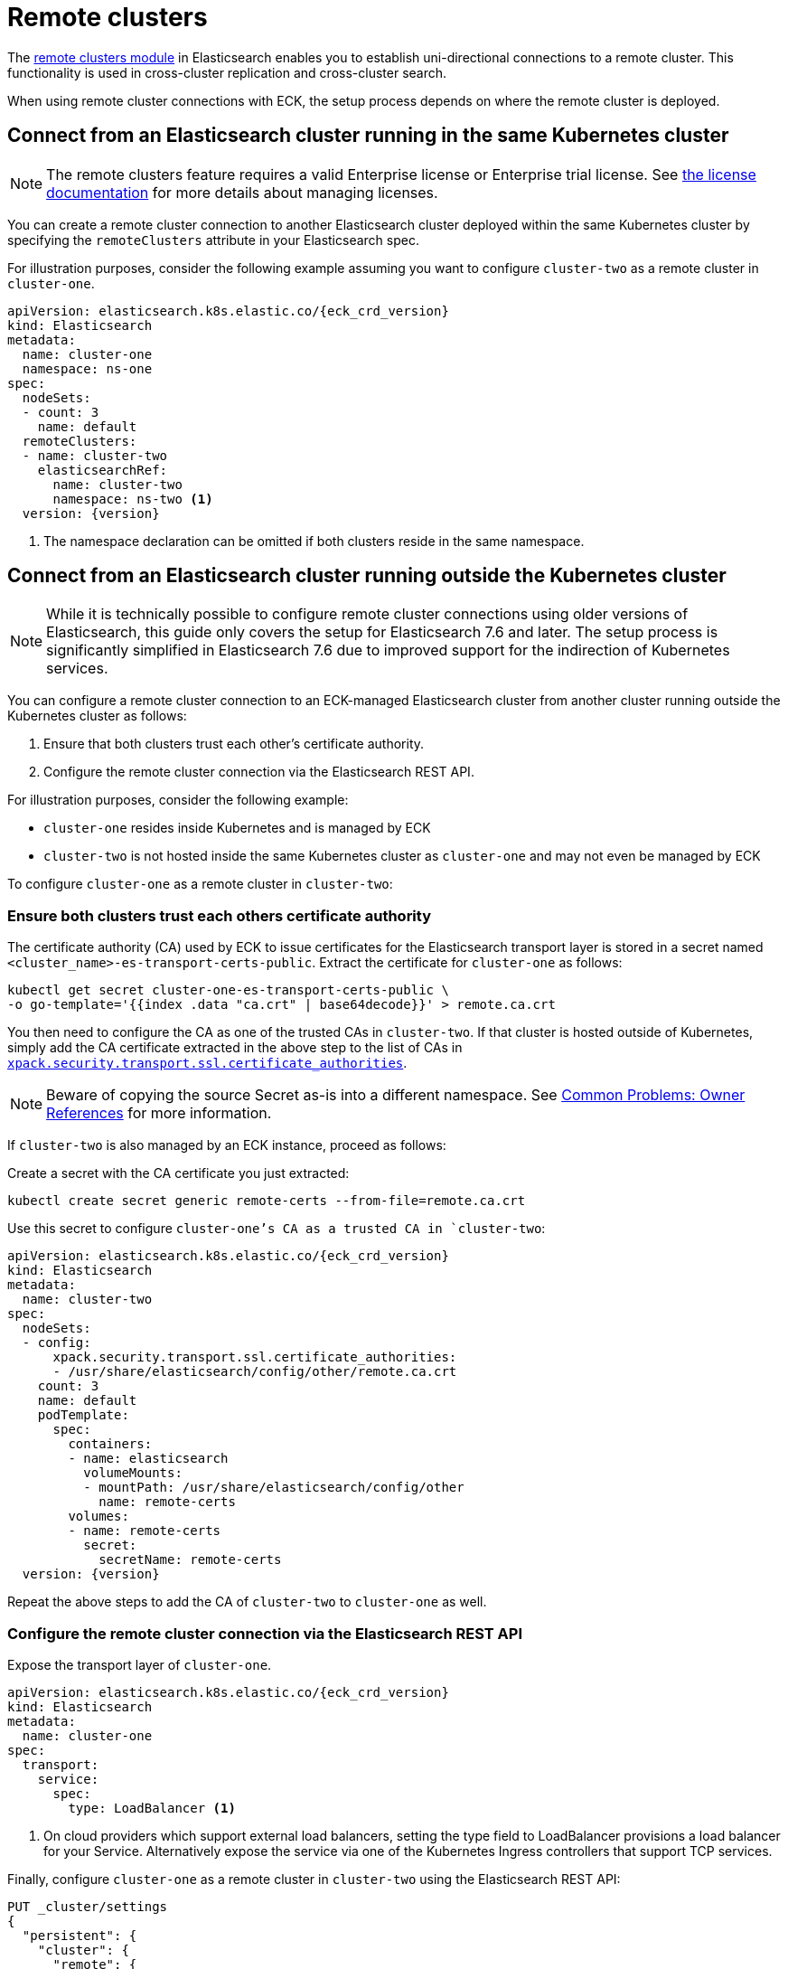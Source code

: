 :parent_page_id: elasticsearch-specification
:page_id: remote-clusters
ifdef::env-github[]
****
link:https://www.elastic.co/guide/en/cloud-on-k8s/master/k8s-{parent_page_id}.html#k8s-{page_id}[View this document on the Elastic website]
****
endif::[]
[id="{p}-{page_id}"]
= Remote clusters

The link:https://www.elastic.co/guide/en/elasticsearch/reference/current/modules-remote-clusters.html[remote clusters module] in Elasticsearch enables you to establish uni-directional connections to a remote cluster. This functionality is used in cross-cluster replication and cross-cluster search.

When using remote cluster connections with ECK, the setup process depends on where the remote cluster is deployed.

[id="{p}-remote-clusters-connect-internal"]
== Connect from an Elasticsearch cluster running in the same Kubernetes cluster

NOTE: The remote clusters feature requires a valid Enterprise license or Enterprise trial license. See <<{p}-licensing, the license documentation>> for more details about managing licenses.

You can create a remote cluster connection to another Elasticsearch cluster deployed within the same Kubernetes cluster by specifying the `remoteClusters` attribute in your Elasticsearch spec.

For illustration purposes, consider the following example assuming you want to configure `cluster-two` as a remote cluster in `cluster-one`.

[source,yaml,subs="+attributes"]
----
apiVersion: elasticsearch.k8s.elastic.co/{eck_crd_version}
kind: Elasticsearch
metadata:
  name: cluster-one
  namespace: ns-one
spec:
  nodeSets:
  - count: 3
    name: default
  remoteClusters:
  - name: cluster-two
    elasticsearchRef:
      name: cluster-two
      namespace: ns-two <1>
  version: {version}
----

<1> The namespace declaration can be omitted if both clusters reside in the same namespace.


[id="{p}-remote-clusters-connect-external"]
== Connect from an Elasticsearch cluster running outside the Kubernetes cluster

NOTE: While it is technically possible to configure remote cluster connections using older versions of Elasticsearch, this guide only covers the setup for Elasticsearch 7.6 and later. The setup process is significantly simplified in Elasticsearch 7.6 due to improved support for the indirection of Kubernetes services.

You can configure a remote cluster connection to an ECK-managed Elasticsearch cluster from another cluster running outside the Kubernetes cluster as follows:

. Ensure that both clusters trust each other's certificate authority.
. Configure the remote cluster connection via the Elasticsearch REST API.

For illustration purposes, consider the following example:

* `cluster-one` resides inside Kubernetes and is managed by ECK
* `cluster-two` is not hosted inside the same Kubernetes cluster as `cluster-one` and may not even be managed by ECK

To configure `cluster-one` as a remote cluster in `cluster-two`:


=== Ensure both clusters trust each others certificate authority

The certificate authority (CA) used by ECK to issue certificates for the Elasticsearch transport layer is stored in a secret named `<cluster_name>-es-transport-certs-public`. Extract the certificate for `cluster-one` as follows:

[source,sh]
----
kubectl get secret cluster-one-es-transport-certs-public \
-o go-template='{{index .data "ca.crt" | base64decode}}' > remote.ca.crt
----

You then need to configure the CA as one of the trusted CAs in `cluster-two`. If that cluster is hosted outside of Kubernetes, simply add the CA certificate extracted in the above step to the list of CAs in link:https://www.elastic.co/guide/en/elasticsearch/reference/current/security-settings.html#_pem_encoded_files_3[`xpack.security.transport.ssl.certificate_authorities`].

NOTE: Beware of copying the source Secret as-is into a different namespace. See <<{p}-common-problems-owner-refs, Common Problems: Owner References>> for more information.

If `cluster-two` is also managed by an ECK instance, proceed as follows:

Create a secret with the CA certificate you just extracted:
[source,sh]
----
kubectl create secret generic remote-certs --from-file=remote.ca.crt
----

Use this secret to configure `cluster-one`'s CA as a trusted CA in `cluster-two`:

[source,yaml,subs="attributes"]
----
apiVersion: elasticsearch.k8s.elastic.co/{eck_crd_version}
kind: Elasticsearch
metadata:
  name: cluster-two
spec:
  nodeSets:
  - config:
      xpack.security.transport.ssl.certificate_authorities:
      - /usr/share/elasticsearch/config/other/remote.ca.crt
    count: 3
    name: default
    podTemplate:
      spec:
        containers:
        - name: elasticsearch
          volumeMounts:
          - mountPath: /usr/share/elasticsearch/config/other
            name: remote-certs
        volumes:
        - name: remote-certs
          secret:
            secretName: remote-certs
  version: {version}
----

Repeat the above steps to add the CA of `cluster-two` to `cluster-one` as well.

=== Configure the remote cluster connection via the Elasticsearch REST API

Expose the transport layer of `cluster-one`.

[source,yaml,subs="+attributes"]
----
apiVersion: elasticsearch.k8s.elastic.co/{eck_crd_version}
kind: Elasticsearch
metadata:
  name: cluster-one
spec:
  transport:
    service:
      spec:
        type: LoadBalancer <1>
----
<1> On cloud providers which support external load balancers, setting the type field to LoadBalancer provisions a load balancer for your Service. Alternatively expose the service via one of the Kubernetes Ingress controllers that support TCP services.

Finally, configure `cluster-one` as a remote cluster in `cluster-two` using the Elasticsearch REST API:

[source,sh]
----
PUT _cluster/settings
{
  "persistent": {
    "cluster": {
      "remote": {
        "cluster-one": {
          "mode": "proxy", <1>
          "proxy_address": "${LOADBALANCER_IP}:9300" <2>
        }
      }
    }
  }
}
----
<1> Use "proxy" mode as `cluster-two` will be connecting to `cluster-one` through the Kubernetes service abstraction.
<2> Replace `${LOADBALANCER_IP}` with the IP address assigned to the `LoadBalancer` configured above. if you have configured a DNS entry for the service, you can use the DNS name instead of the IP address as well.
